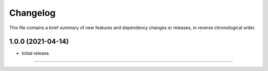 Changelog
=========

This file contains a brief summary of new features and dependency changes or
releases, in reverse chronological order.

1.0.0 (2021-04-14)
------------------

* Initial release.


----


.. end
